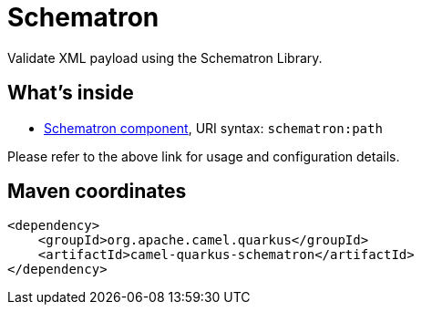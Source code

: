 // Do not edit directly!
// This file was generated by camel-quarkus-maven-plugin:update-extension-doc-page
[id="extensions-schematron"]
= Schematron
:linkattrs:
:cq-artifact-id: camel-quarkus-schematron
:cq-native-supported: false
:cq-status: Preview
:cq-status-deprecation: Preview
:cq-description: Validate XML payload using the Schematron Library.
:cq-deprecated: false
:cq-jvm-since: 1.1.0
:cq-native-since: n/a

ifeval::[{doc-show-badges} == true]
[.badges]
[.badge-key]##JVM since##[.badge-supported]##1.1.0## [.badge-key]##Native##[.badge-unsupported]##unsupported##
endif::[]

Validate XML payload using the Schematron Library.

[id="extensions-schematron-whats-inside"]
== What's inside

* xref:{cq-camel-components}::schematron-component.adoc[Schematron component], URI syntax: `schematron:path`

Please refer to the above link for usage and configuration details.

[id="extensions-schematron-maven-coordinates"]
== Maven coordinates

[source,xml]
----
<dependency>
    <groupId>org.apache.camel.quarkus</groupId>
    <artifactId>camel-quarkus-schematron</artifactId>
</dependency>
----
ifeval::[{doc-show-user-guide-link} == true]
Check the xref:user-guide/index.adoc[User guide] for more information about writing Camel Quarkus applications.
endif::[]
